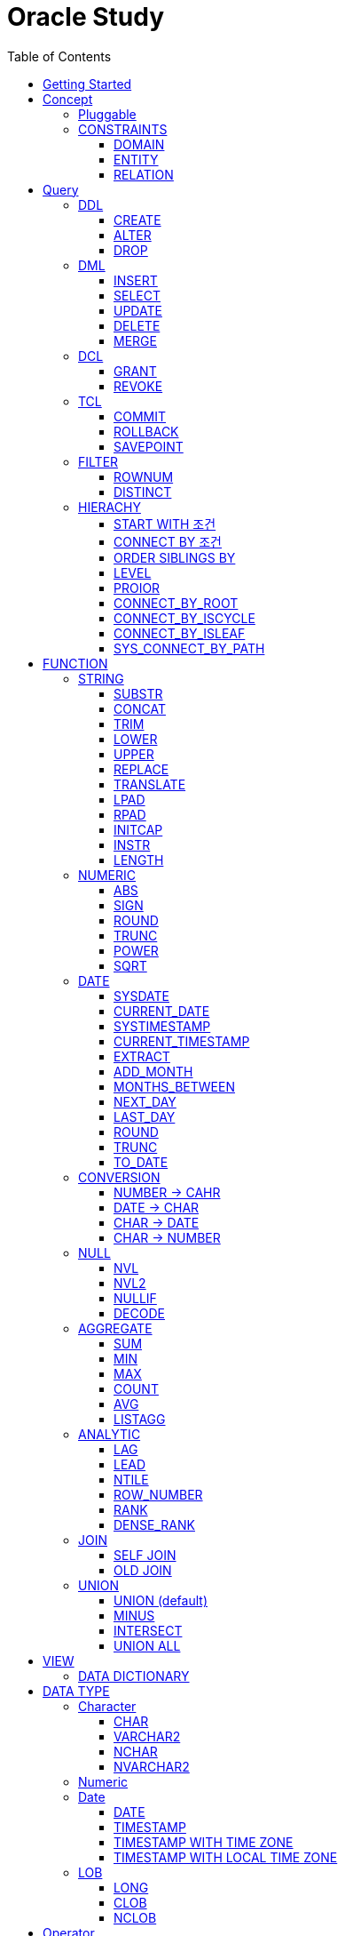 = Oracle Study
:doctype: book
:icons: font
:source-highlighter: highlightjs
:toc: left
:toclevels: 3
:sectlinks:

- - -

REFR::
link:https://www.youtube.com/watch?v=aDTiSKcMtoc&list=PLq8wAnVUcTFVq7RD1kuUwkdWabxvDGzfu&index=2[newlecture]

Access Program::
. SQL Plus :
.. ID : sys as sysdba
.. PW : [PW]

[#DB TOOL]
. SQL Developer

== Getting Started

[upperroman]
. Search list of PDB after sqlplush accessing after running the terminal

+

[source,bash]
----
sqlplus sys as sysdba
sqlplus id/pw@ip:port/sid #원격접속
----

+

[source,sql]
----
select name from v$pdbs;
----

+
.PDBS 목록 조회
image::src/img/getting_started_1.png[terminal]

. Start SQL Developer

+

.pdb 접속
image::src/img/getting_started_2.png[SQL Developer]
pdb 계정은 cdb 계정과 다른계정이다.


. Allow remote access

+

[source, sql]

----
EXEC DBMS_XDB.SETLISTENERLOCALACCESS(FALSE);
----
.관리자 저장 프로시저
image::src/img/getting_started_3.png[관리자 저장 프로시저]

. Setting DBA of PDB schema

.. "접속"탭 PDB -> 보기 -> DBA

+

image::src/img/getting_started_4_1.png[1]

.. PDB 선택

+

image::src/img/getting_started_4_2.png[2]


.. "DBA"탭 -> 저장 영역 -> 테이블스페이스 -> 새로만들기

+

image::src/img/getting_started_4_3.png[3]



.. 저장용 Table 생성

+

.유형 영구, 파일크기 500MB, 최대크기 2GB
image::src/img/getting_started_4_4.png[4]


.. 임시 로그 Table 생성

+

.유형 임시, 파일크기 500MB, 최대크기 2GB
image::src/img/getting_started_4_5.png[5]


. Create user for tablespace

.. "DBA"탭 -> 보안 영역 -> 사용자 -> 새로만들기

+

image::src/img/getting_started_5_1.png[사용자만들기]


.. Set User info

+

image::src/img/getting_started_5_2.png[기본설정]

+

TIP: 사용자명 대문자로 지정, 소문자로 할경우 `" "` 로 지정해줘야하는 번거로움이 생김


.. Set User Permissions

+

image::src/img/getting_started_5_3.png[권한설정]

+

.일반사용자 권한을 벗어난 목록들 체크해제
* [ ] SYSKM
* [ ] SYSOPER
* [ ] SYSRAC 

.. Connect as created user

+

image::src/img/getting_started_5_4.png[새 사용자로 접속]




== Concept

=== Pluggable
[#CDB-PDB]
.CDB & PDB
image::src/img/pdb.png[CDB]

CDB:: Container DB +
물리적인 DB이다.

PDB:: Pluggable DB +
CDB안에 Seed로 만들어지는 가상 DB이다.

PDB$SEED:: PDB의 원본 +
인터페이스같은 역할

XEPDB1:: SEED로 생성한 실제 PDB의 이름 (현재이름, 가변적), 

+

[source,sql]
.PDB 목록 확인하는 쿼리문
----
SELECT name FROM v$pdbs;
----

DUAL Table::
값을 뽑아내야하지만 구문상 Table을 조회해야할경우 사용할수있는 임시 테이블, 더미테이블이다.

=== CONSTRAINTS

==== DOMAIN
컬럼들 값의 유효한 범위를 만족한다면 +
도메인을 만족한다라고 해석한다.

.속성에 도메인이 아닌 값이 올 수 없도록 하는 제약조건
. NOT NULL
. DEFAULT
.. FUNCTION 삽입가능
. CHECK

+

[source, sql]
.테이블 생성할때 설정하는 방법
----
CREATE TABLE TEST
(
    ID      VARCHAR2(50)    NULL,
    PHONE   VARCHAR2        CHECK(PHONE LIKE '010-%-____') NOT NULL,
    EMAIL   VARCHAR2(500)   NULL
)
----

+

[source, sql]
.테이블 생성 한 후에 적용방법
----
ALTER TABLE TEST ADD CONSTRAINT CK_TEST_PHONE CHECK(PHONE LIKE '010-%-____');
----

+

[source, sql]
.CHECK 설정후 INSERT
----
INSERT INTO TEST(ID, EMAIL, PHONE) VALUES('AA','A@A.COM','01111123-22');
----

+

.result
----
SQL 오류: ORA-02290: 체크 제약조건(HR.CK_TEST_PHONE)이 위배되었습니다.
----

+

CHECK 명명 규칙::
CK(`CHECK`)_TEST(`TABLE`)_PHONE(`COLUMN`) 으로한다.

+

[source, sql]
.제약조건 삭제
----
ALTER TABLE TEST DROP CONSTRAINT CK_TEST_PHONE;
----

+

[source, sql]
.생성후 제약조건 추가 (정규식)
----
ALTER TABLE TEST ADD CONSTRAINT CK_TEST_PHONE1 CHECK(REGEXP_LIKE(PHONE, '^01[01]-\d{3,4}-\d{4}'));
----



==== ENTITY
테이블 전체로 범위로 확대한 제약조건

PRIMARY KEY:: **중복된 레코드가 없도록 제한 (NULL 불허용)** +
[source, sql]
----
CREATE TABLE NOTICE (
    ID          NUMBER          PRIMARY KEY,
    TITLE       VARCHAR2(300)   NOT NULL,
    WRTIER_ID   VARCHAR2(50)    NOT NULL UNIQUE,
    CONTENT     VARCHAR2(4000),
    REGDATE     DATE            DEFAULT SYSDATE,
    HIT         NUMBER          DEFAULT 0
)
----




UNIQUE:: **중복된 레코드가 없도록 제한 (NULL 허용)** +
[source, sql]
----
CREATE TABLE NOTICE (
    ID          NUMBER          CONSTRAINT NOTICE_ID_PK PRIMARY KEY,
    TITLE       VARCHAR2(300)   NOT NULL,
    WRTIER_ID   VARCHAR2(50)    NOT NULL UNIQUE,
    CONTENT     VARCHAR2(4000),
    REGDATE     DATE            DEFAULT SYSDATE,
    HIT         NUMBER          DEFAULT 0
)
----
OR
[source, sql]
.주로 사용하는 방법, 몰아서씀
----
CREATE TABLE NOTICE (
    ID          NUMBER,
    TITLE       VARCHAR2(300)   NOT NULL,
    WRITER_ID   VARCHAR2(50)    NOT NULL,
    CONTENT     VARCHAR2(4000),
    REGDATE     DATE            DEFAULT SYSDATE,
    HIT         NUMBER          DEFAULT 0,

    CONSTRAINT NOTICE_ID_PK PRIMARY KEY(ID),
    CONSTRAINT NOTICE_WRITER_ID_UK UNIQUE(WRITER_ID)
)
----

SEQUENCE::
[source, sql]
.1부터 시작, 증분 1
----
CREATE SEQUENCE NOTICE_ID_SEQ INCREMENT BY 1 START WITH 1;
----


[source, sql]
.*NEXTAVL*, 다음 SEQUENCE 번호 조회
----
SELECT NOTICE_ID_SEQ.NEXTVAL FROM DUAL; -- 이걸 계속입력하면 계속증가한다.
----

==== RELATION


== Query

NOTE: **실행순서** +
[#PROCESS]
FROM -> CONNECT BY -> WHERE -> GROUP BY -> HAVING -> SELECT -> ORDER BY

=== DDL
    Data Definition Language
    데이터 정의어

==== CREATE
Ex)::
[source,sql]
----
CREATE TABLE MEMBER (
    ID          VARCHAR2(50),
    PWD         NVARCHAR2(50),
    NAME        NVARCHAR2(50),
    GENDER      NCHAR(2), -- 남성, 여성
    AGE         NUMBER(3),
    BIRTHDAY    CHAR(10), -- 2000-01-02
    PHONE       CHAR(13), -- 010-1243-4567
    REGDATE     DATE
);
----

==== ALTER
. 수정

+ 
[source,sql]
.ID를 VARCHAR -> NVARCHAR로 수정
----
ALTER TABLE MEMBER MODIFY ID NVARCHAR2(50);
----


. 삭제

+

[source,sql]
.AGE 컬럼을 삭제
----
ALTER TABLE MEMBER DROP COLUMN AGE;
----

. 추가

+

[source,sql]
.EMAIL 컬럼 추가
----
ALTER TABLE MEMBER ADD EMAIL VARCHAR2(200);
----


==== DROP

=== DML
    Data Manipulation Language
    데이터 조작어

==== INSERT

명령 규칙::

+

[source,sql]
.기본
----
INSERT INTO <테이블> VALUES <값 목록>
----

+

[source,sql]
.원하는 필드만 입력
----
INSERT INTO(col1,col2) VALUES(val1, val2);
----

IMPORTANT: VALUES 안에 데이터를 넣을때 `""`(쌍 따옴표) 가 아닌 `''` (따옴표) 를 넣어야한다.

==== SELECT

==== UPDATE
명령 규칙::

+

[source,sql]
.모든행 수정
----
UPDATE <테이블> SET col=new_val;
----

+

[source,sql]
.특정행 수정
----
UPDATE <테이블> SET col=new_val [, ...] WHERE col=origin_val;
----


==== DELETE
명령 규칙::

+

[source,sql]
.특정행 삭제
----
DELETE <테이블> WHERE col=val;
----

==== MERGE
**조건에 따른 DML**

. `NOT MATCH` 없이 `MATCH` 만사용할수도있다. (if ... else 처럼)
. `ON` 조건절에 사용된 컬럼은 `UPDATE` 가 불가능하다. (되도록 PK로만 비교하도록)
. `DELETE` 절 지원이 10g 이상부터 원활하게 되니 최소사양 10g로ㄱㄱ
Ex::

+

[source,sql]
----
MERGE INTO [TABLE | VIEW] -- UPDATE or INSERT 할 table or view
    USING [TABLE | VIEW | DUAL] -- 비교할 대상 table or view or dual(위 테이블과 동일할경우 DUAL)
    ON [조건] -- UPDATE 와 INSERT 처리할 조건문 (조건문이 일치하면 UPDATE / 불일치시 INSERT)
    WHEN MATCHED THEN
        UPDATE SET
        [COLUMN1] = [VALUE1],
        [COLUMN2] = [VALUE2],
        ...
        -- (DELETE [TABLE] WHERE [COLUMN1] = [VALUE1] AND ... ) DELETE도 사용가능
    WHEN NOT MATCHED THEN
        INSERT (COLUMN1, COLUMN2, ...)
        VALUES (VALUE1, VALUE2, ...)
----


=== DCL
    Data Control Language
    데이터를 사용할수 있는 권한

==== GRANT
==== REVOKE

=== TCL
    Transaction Control Language
    트랜젝션; 업무 실행단위, 논리적인 실행 (작업 수행) 단위



Oracle은 모든수행이 기본적으로 임시저장소로 가게된다. +
그래서 한 Session에서 `INSERT`, `DELETE`, `UPDATE` 등 수행해도 다른 Session에서 `SELECT` 을 해도 변경된값이 조회가 안되는게 그이유에서 이다. +

그래서 마지막에 `COMMIT` 을 해야지 물리적인 저장소로 이동을하게된다.

LOCK::
현재 `COMMIT` , `ROLLBACK` 을 하기전 다른 Session 에서 사용중이라면 `LOCK` 이걸려서 데이터를 조작할수없다.

==== COMMIT

==== ROLLBACK

==== SAVEPOINT

=== FILTER

==== ROWNUM
결과를 만들고나서 Auto Increment 처럼 1부터 자동으로 증가된 값이 생성되는 컬럼이다. +
필드의 값이 처음부터 실존하는 값이 아닌 결과로부터 만들어지는 가변적인 값이다.

IMPORTANT: 상세하게 보면 결과로부터 만들어지는것보다 `WHERE` 절 즈음에 생성된다. <<PROCESS>> +
그래서 ROWNUM을 시점이 `ORDER BY` 넣게되면 실행순서가 `ORDER BY` 가 더 뒤에있기때문에 +
순차적으로 생성되고나서 다시 정렬하는거라 순서가 꼬일수가있다. + 
그래서 `ORDER BY` 가 정상적으로 적용된 ROWNUM 을 사용하고싶다면 <<ROW_NUMBER>> 를 사용해야한다.

Ex)::

+

[source, sql]
.잘못된예시
----
SELECT * FROM MEMEBER WHERE ROWNUM BETWEEN 5 AND 10;
----

+

`ROWNUM` 은 결과값에서 1부터 증가하여 생성되는 컬럼인데 5의 이상의 값을 조건으로 넣었기때문에 결과 값이 생성되지않는다.

+

[source, sql]
.해결방안
----
SELECT * FROM (SELECT ROWNUM, MEMBER.* FROM MEMBER) WHERE ROWNUM BETWEEN 5 AND 10;
----

+

이중쿼리로 `ROWNUM` 을 확정시킨뒤 그 결과값에 조건을 걸면 불러와진다.

+

[source, sql]
.개선
----
SELECT * FROM (SELECT ROWNUM NUM, MEMBER.* FROM MEMBER) WHERE NUM BETWEEN 5 AND 10;
----

==== DISTINCT

중복제거 +

컬럼앞에 붙는다.

[source, sql]
.명령 규칙
----
SELECT DISTINCT AGE FROM MEMBER;
----


=== HIERACHY
계층 관계를 나타낼수있다. +
_Oracle 8i 부터 지원_

[source, sql]
----
SELECT ...
FROM ...
START WITH PARENT_COLUMN IS NULL -- 루트 노드 지정
CONNECT BY PRIOR CHILD_COLUMN = PARENT_COLUMN; -- 부모와 자식노드들간의 관계를 지정
----


==== START WITH 조건
root노드를 식별한다. 조건을 만족하는 모든 ROW들은 루트 노드가된다.


* `START WITH` 절을 생략할수도있다. 이런경우는 모든 ROW들을 root노드로 간주한다.
* 조건에는 서브쿼리도 올수있다.

==== CONNECT BY 조건
부모와 자식노드들 간의 관계를 명시하는 부분
조건에는 반드시 `PRIOR` 연산자를 포함시켜야한다.


* 하위데이터를 지정; `PRIOR` 를 사용해서 지정함
* 순방향 전개 : 상위 = `PRIOR` 하위
* 역방향 전개 : 하위 = `PRIOR` 상위
* `START WITH` 와 달리 `CONNECt BY` 조건에는 서브쿼리가 올수없다.

==== ORDER SIBLINGS BY 
[source, sql]
----
ORDER SIBLINGS BY COLUMN [DESC|ASC]
----
계층구조를 그대로 유지하면서 동일 상위계층을 가진 하위계층들 끼리의 정렬을 함

==== LEVEL
**레벨 의사컬럼** +
계층형 정보를 표현할때 레벨을 나타낸다.

`LEVEL`도 일반컬럼 처럼 `SELECT`, `WHERE`, `ORDER BY` 절에서 사용할 수 있다.


IMPORTANT: *계층형 데이터 정렬 ORDER BY로 불가능?* +
`ORDER BY` 를 사용하게되면 계층구조가 흐트러진다. +
`ORDER SIBLINGS BY` 를 사용해야지 계층구조를 유지한체 정렬을 할수있다.

==== PROIOR

==== CONNECT_BY_ROOT
**루트노드 찾기** +
단독으로 사용하지 못하고 일반컬럼과 같이 사용해야한다.
[source, sql]
----
CONNECT_BY_ROOT 컬럼
----

==== CONNECT_BY_ISCYCLE
**중복 참조값 찾기** +
`CONNECT_BY_ISCYCLE` 은 반드시 `CONNECT BY` 절에 `NOCYCLE`이 명시되어 있어야 사용가능하다.

==== CONNECT_BY_ISLEAF
**리프노드 찾기** +
계층형 쿼리에서 해당 로우가 리프노드인지(자식노드가 없는 노드인지) 여부를 체크 +
리프노드에 해당할경우 `1` 아닐경우 `0` 을 반환

==== SYS_CONNECT_BY_PATH
**root 찾아가기** +
해당컬럼의 구분자(seq)로 `root` 까지의 path 를 출력한다.

[source, sql]
----
SYS_CONNECT_BY_PATH(column, seq)
----


== FUNCTION

=== STRING

==== SUBSTR
문자열 추출 

[source, sql]
----
SUBSTR(문자열,시작위치, 길이)
----

Ex)::
[source, sql]
----
SELECT SUBSTR('Hello',1,3) FROM DUAL; -- Hel
SELECT SUBSTR('Hello',3) FROM DUAL; -- llo
SELECT SUBSTRB('Hello',3) FROM DUAL; -- llo , Byte로 잘라달라, 영어라 llo 출력 한글이면 다르게출력
----

[source, sql]
.회원중에서 전화번호가 011으로 시작하는 회원의 모든 정보를 출력 (WHERE 절에서 SUBSTR 사용)
----
SELECT * FROM MEMBERS WHERE SUBSTR(PHONE,1,3) = '011';
----

[source, sql]
.개선
----
SELECT * FROM MEMBERS WHERE PHONE LIKE '011%';
----

==== CONCAT
문자열 덧셈

Ex)::

[source, sql]
.함수
----
SELECT CONCAT(str1,str2) FROM DUAL;
----

[source, sql]
.연산
----
SELECT str1 || str2 FROM DUAL;
----

TIP: 함수보다 연산이 더빠르다.

==== TRIM
문자열 공백 제거

[source, sql]
----
SELECT TRIM('   str    ') FROM DUAL;
----

LTRIM::
왼쪽
RTRIM::
오른쪽
TRIM::
양쪽

==== LOWER
소문자로 변경
[source, sql]
----
SELECT LOWER("Hello") FROM DUAL;
----
==== UPPER
대문자로 변경
[source, sql]
----
SELECT UPPER("Hello") FROM DUAL;
----

[source, sql]
.활용
----
SELECT * FROM MEMBERS WHERE UPPER(MID) = "DONGGI";
----
대소문자를 구분하기떄문에 대소문자 상관없이 전부 검색을 하고싶다면 +
UPPER를 Column 에다가 사용해주면 검색시 모두 대문자로 변경한뒤 검색할수있다. + 
LOWER도 동일


==== REPLACE
단어 단위 문자열 변환
[source, sql]
----
SELECT REPLACE('WHERE WE ARE','WE','YOU') FROM DUAL;
----

[source, sql]
.result
----
'WHERE YOU ARE'
----

==== TRANSLATE
글자 단위 문자열 변환
[source, sql]
----
SELECT TRANSLATE('WHERE WE ARE','WE','YOU') FROM DUAL;
----

[source, sql]
.result
----
'YHORO YO ARO'
----

==== LPAD
좌측 패딩함수
[source, sql]
----
SELECT LPAD('HELLO',8) FROM DUAL;
----
   
[source, sql]
.result
----
   HELLO
----

==== RPAD
[source, sql]
----
SELECT RPAD('HELLO',8,'*') FROM DUAL;
----
   
[source, sql]
.result
----
HELLO***
----

==== INITCAP
첫 글자를 대문자로 바꿔주는 함수

[source, sql]
----
SELECT INITCAP('the IMportant thing is ....') FROM DUAL;
----

[source, sql]
.result
----
The Important Thing Is ....
----

==== INSTR
문자열 검색함수

[source, sql]
----
INSTR(문자열, 검색문자열, 위치, 찾을 수)
----

[source, sql]
----
SELECT INSTR('ALL WE NEED TO IS JUST TO...', 'TO') FROM DUAL;
----
다른인자값이없다면 첫번째로 찾은 위치 반환 : 13 +

[source, sql]
.두번째 인자, 시작위치 지정
----
SELECT INSTR('ALL WE NEED TO IS JUST TO...', 'TO',15) FROM DUAL;
----

[source, sql]
.세번째 인자, 찾은 단어중 반환할 순번
----
SELECT INSTR('ALL WE NEED TO IS JUST TO...', 'TO',1,2) FROM DUAL;
----
첫번째 위치부터 찾되 찾은 값중 두번째 값을 위치 값을 반환

==== LENGTH
[source, sql]
----
SELECT LENGTH(PHONE) FROM MEMBERS;
----

=== NUMERIC

==== ABS
절대값 구하기
[source, sql]
----
SELECT ABS(36), ABS(-36) FROM DUAL;
----

==== SIGN
음수, 양수 구하기
[source, sql]
----
SELECT SIGN(36), SIGN(-78), SIGN(0) FROM DUAL;
----

==== ROUND
반올림 구하기
[source, sql]
----
SELECT ROUND(34.55554), ROUND(34.56789) FROM DUAL;

-- 반올림 위치 지정
SELECT ROUND(34.55554, 2), ROUND(34.56789,3) FROM DUAL;
----

==== TRUNC
나머지 값을 반환
[source, sql]
----
SELECT TRUNC(17/5) 몫, MOD(17,5) 나머지 FROM DUAL;
----

==== POWER
제곱을 구함
[source, sql]
----
SELECT POWER(5,2) FROM DUAL;
----

==== SQRT
제곱근을 구함
[source, sql]
----
SELECT SQRT(25) FROM DUAL;
----

=== DATE

[source,sql]
.세션 시간과 포맷변경
----
ALTER SESSION SET TIME_ZONE ='09:00'; -- 한국 09:00 , LA -08:00
ALTER SESSION SET NLS_DATE_FORMAT = 'YYYY-MM-DD HH24:MI:SS';
----

NOTE: **NLS란?** +
National Language Support : Oralce 나라마다 다른 날짜 포맷이다르니 포맷을 설정할수있게해줌


==== SYSDATE
Oracle 서버 시간 

==== CURRENT_DATE
사용자 세션 기반 시간

==== SYSTIMESTAMP
==== CURRENT_TIMESTAMP

==== EXTRACT
날짜 추출
[source,sql]
----
SELECT EXTRACT([YEAR, MONTH, DAY, MINUTE, SECOND] FROM SYSDATE ) FROM DUAL;
----

==== ADD_MONTH
월 덧셈뺄셈

[source,sql]
----
SELECT ADD_MONTHS(SYSDATE, 1) FROM DUAL;
SELECT ADD_MONTHS(SYSDATE, -1) FROM DUAL;
----

==== MONTHS_BETWEEN
날짜 차이
[source,sql]
----
SELECT MONTHS_BETWEEN(SYSDATE, TO_DATE('2023-01-27')) FROM DUAL;
----

==== NEXT_DAY
다음요일을 알려줌

[source,sql]
.다음 월요일의 날짜를 알려줌
----
-- 2023-04-27 (목) -> 2023-05-01 (월)
SELECT NEXT_DAY(SYSDATE,'월요일') FROM DUAL; -- 월 or 월요일 숫자 으로 적어도된다.
-- 일요일 : 1
-- 월요일 : 2
----

==== LAST_DAY
이번달의 마지막일을 알려줌

[source,sql]
----
SELECT LAST_DAY(SYSDATE) FROM DUAL;
----

[source,sql]
.활용, 다음달의 마지막날을 알려줌
----
SELECT LAST_DAY(ADD_MONTHS(SYSDATE,1)) FROM DUAL;
----

==== ROUND
지정된 범위에서 날짜를 반올림
[source, sql]
----
SELECT ROUND(SYSDATE, 'CC') FROM DUAL;
----

==== TRUNC
지정된 범위에서 날짜를 자름
[source, sql]
----
SELECT TRUNC(SYSDATE, 'CC') FROM DUAL;
----

NOTE: **ROUND, TRUNC 범위지정 Keyword** +
세기 : 'CC' +
년도 : 'YEAR' +
분기 : 'Q' +
월 : 'MONTH' +
주 : 'W' +
일 : 'DAY' +
주의 시작일 : 'D' +
시간 : 'HH' +
분 : 'MI'

==== TO_DATE
문자열을 DATE 형식으로 변환해줌
[source, sql]
----
SELECT TO_DATE('2013-12-23') FROM DUAL;
----

=== CONVERSION

==== NUMBER -> CAHR
TO_CHAR::

+

[source, sql]
----
SELECT TO_CHAR(12345678,'$99,999,999,999.99') FROM DUAL; -- $99,999,999,999.99 : <포맷문자>
----
NOTE: **포맷문자** +
9 : 숫자 +
0 : 빈자리를 채우는 문자 +
$ : 앞에 $표시 +
, : 천 단위 구분자 표시 +
'.' : 소수점 표시


포맷문자가 더길면 그만큼 공백이 출력된다.

[source, sql]
.활용
----
SELECT TRIM(TO_CAHR(1234567,'999,999,999,999,999')) || '원' FROM DUAL;
----

==== DATE -> CHAR
TO_CHAR::

+

[source, sql]
----
SELECT TO_CHAR(SYSDATE,'YYYY-MM-DD HH24:MI:SS') FROM DUAL; -- YYYY-MM-DD HH24:MI:SS : <포맷문자>
----
NOTE: **포맷문자** +
YYYY / RRRR / YY / YEAR : 년도표시, 4자리 / Y2K / 2자리 / 영문 +
MM / MON / MONTH : 월표시, 2자리 / 영문3자리 / 영문전체 +
DD / DAY DDTH : 일표시, 2자리 / 영문 / 2자리ST +
AM / PM : 오전 / 오후 표시 +
HH / HH24 : 시간 표시, 12시간 / 24시간 +
MI : 분표시, 0~59분 +
SS : 초표시, 0~59초

==== CHAR -> DATE
TO_DATE::

+

[source, sql]
.포맷문자 동일
----
SELECT TO_DATE('1994-10-12','YYYY-MM-DD') FROM DUAL; -- YYYY-MM-DD : <포맷문자>
----

+

[source, sql]
.일반적인 사용법
----
SELECT TO_DATE('1994-10-12') FROM DUAL; -- default : YYYY-MM-DD 로 되어있어 상관없지만
-- 시분초나 다른게 추가되면 포맷문자를 넣어줘야한다.
----

TO_TIMESTAMP::
위와 동일하다.

==== CHAR -> NUMBER

TO_NUMBER::

+

[source, sql]
----
SELECT TO_NUMBER('1994') FROM DUAL;
----

=== NULL

==== NVL
반환값이 NULL 일경우 대체값을 제공

[source, sql]
----
SELECT NVL(AGE,0) FROM MEMBERS;
----


==== NVL2
NVL 에서 조건을 하나더 확장한 NVL2

[source, sql]
----
NVL(입력값,NOTNULL 대체값, NULL대체값)
----

==== NULLIF
두 값이 같은 경우 NULL , 그렇지 않은 경우 첫 번째 값 반환
NULLIF(값1, 값2)

[source, sql]
----
SELECT NULLIF(AGE,19) FROM MEMBERs;
----

==== DECODE
조건에 따른 값선택 하기 +

DECODE(기준값,
        비교값, 출력값,
        비교값, 출력값,
        나머지)


Ex)::

+

[source, sql]
----
SELECT DECODE(GENDER,'남성',1,2) FROM MEMBERS;
----

+

[source, sql]
----
SELECT DECODE(SUBSTR(PHONE,1,3),
                '011','SK',
                '016','KT',
                '기타') FROM MEMBERS;
----


=== AGGREGATE

`GROUP BY` 문에 사용 +

MySQL과 다르게 group by에서 groupping된 컬럼 이아니면 호출할수가없다. +

==== SUM
==== MIN
==== MAX
==== COUNT
==== AVG

==== LISTAGG
MYSQL GROUP_CONCAT 이랑 비슷한듯

`DISTINCT` 사용할 수 없다.
[source, sql]
----
LISTAGG([합칠 컬럼명], [구분자]) WITHIN GROUP(ORDER BY [정렬 컬럼명])
----

GROUP BY 사용::
[source, sql]
----
SELECT job
     , LISTAGG(ename, ',') WITHIN GROUP(ORDER BY ename) AS names
  FROM emp
WHERE job IN ('MANAGER', 'SALESMAN')
GROUP BY job
----

PARTITION BY 사용::
`PARTITION BY` 절을 사용하면 조회된 행을 그대로 유지하면서 합쳐진 컬럼의 값을 표시할 수 있다.
[source, sql]
----
SELECT ename
     , job
     , LISTAGG(ename, ',') WITHIN GROUP(ORDER BY ename) OVER(PARTITION BY job) AS names
FROM emp
WHERE job IN ('MANAGER', 'SALESMAN')
----

REGEXP_REPLACE 사용하여 컬럼 중복삭제::
값의 순서로 정렬되어 있어야 정확한 중복제거가 된다. (ORDER BY deptno)
[source, sql]
----
SELECT job
     , REGEXP_REPLACE(LISTAGG(deptno, ',') WITHIN GROUP(ORDER BY deptno), '([^,]+)(,\1)*(,|$)', '\1\3') deptnos
  FROM emp
 WHERE job IN ('MANAGER', 'SALESMAN', 'CLERK')
 GROUP BY job
----



=== ANALYTIC
테이블에 있는 row 에 대해 특정 그룹별로 집계값을 산출 할때 사용 +
분석함수는 집계함수에 속함

PARTITION BY:: 분석함수로 계산될 로우의 그룹을 지정 (컬럼)

==== LAG
이전 로우의 값을 리턴
[source, sql]
----
LAG(expr [,offset] [,default]) OVER([partition_by_clause] order_by_clause)
----

==== LEAD
이후 로우의 값을 리턴
[source, sql]
----
LEAD(expr [,offset] [,default]) OVER([partition_by_clause] order_by_clause)
----

[%autowidth]
|====

| expr | offset (optional) | default (optional) | partition_by_clause (optional) | order_by_clause (required)

| 대상 컬럼명
| 값을 가져올 행의 위치, default 1, 
| 기본값
| 그룹 컬럼명
| 정렬 컬럼명

|====

==== NTILE
파티션별로 명시된 정수만큼의 분한할 결과를 보여준다.

[source, sql]
----

----

[#ROWNUMBER]
==== ROW_NUMBER
`ORDER_BY` 시에 생기는 문제점을 해결 하기위해 `ROW_NUMBER` 를 사용 + 
일련번호를 붙힌다.

[source, sql]
.명령 규칙
----
ROW_NUMBER() OVER (PARTITION BY <그룹핑할 컬럼> ORDER BY <정렬할 컬럼> DESC)
----

PARTITION BY::
**optional** +
선택적으로 그룹핑할 컬럼을 지정

ORDER BY::
**required** +
필수적으로 정렬할 컬럼을 넣어줘야한다. +
설정시 전체 쿼리에 적용이된다.

Ex)::
[source, sql]
----
SELECT ROW_NUMBER() OVER (ORDER BY HIT), ID , TITLE FROM NOTICE;
----


==== RANK
등수를 붙힌다. +
값이 같으면 같은 등수로 나온다.

Ex)::
[source, sql]
----
SELECT RANK() OVER (ORDER BY HIT), ID , TITLE FROM NOTICE;
----

==== DENSE_RANK
같은 등수가 있어도 다음 등수가 이웃하게 나오도록한다.

Ex)::
[source, sql]
----
SELECT DENSE_RANK() OVER (ORDER BY HIT), ID , TITLE FROM NOTICE;
----

=== JOIN

==== SELF JOIN
개념상으로 SELF JOIN 이라고한다.

==== OLD JOIN
이전버전에서는 OLD JOIN(Oracle join) 으로 해야할경우도있으니 알아두자 +

[source, sql]
.INNER JOIN (ANSI)
----
SELECT N.ID, N.TITLE, M.NAME 
FROM 
MEMBER M
INNER JOIN NOTICE N ON M.ID = N.WRITER_ID
WHERE M.ID = 'donggi';
----

[source, sql]
.INNER JOIN (Oracle)
----
SELECT N.ID, N.TITLE, M.NAME 
FROM MEMBER M, NOTICE N
WHERE NOTICE M.ID = N.WRITER_ID AND M.ID = 'donggi';
----
. `ON` 을 사용하지않고 `WHERE`를 사용하기때문에 구분이 깔끔하지못하다. 

[source, sql]
.OUTER JOIN (ANSI)
----
SELECT N.*, M.NAME WRITER_NAME
FROM NOTICE N LEFT OUTER JOIN MEMBER M ON M.ID = N.WRITER_ID;
----

[source, sql]
.OUTER JOIN (Oracle)
----
SELECT N.*, M.NAME WRITER_NAME
FROM NOTICE N, MEMBER M WHERE N.WRITER_ID = M.ID(+) ;
----
. `NULL` 값을 나타낼 테이블을 `(+)` 표시로 지정을 해줘야한다.
 
IMPORTANT: **FULL OUTER JOIN** +
OUTER JOIN 처럼 `(+)` 를 양 옆에 붙히면 에러가 발생한다. +
이전 Oracle JOIN은 FULL OUTER JOIN 을 지원하지않는다.

[source, sql]
.CROSS JOIN (ANSI)
----
SELECT N.*, M.NAME WRITER_NAME
FROM NOTICE N LEFT CROSS JOIN MEMBER M;
----

[source, sql]
.CROSS JOIN (Oracle)
----
SELECT N.*, M.NAME WRITER_NAME
FROM NOTICE N, MEMBER M;
----

=== UNION
컬럼의 개수와 자료형만 맞추면 사용할수있다.

==== UNION (default)
중복 제거
[source, sql]
----
SELECT ID, NAME FROM MEMBER 
UNION
SELECT WRITER_ID , TITLE FROM NOTICE
----

==== MINUS
기준 `A` 와 `B` 테이블중 중복되는 내용이 있다면 제거하고 남은 기준 `A` 테이블의 레코드만 출력 +
INTERSECT 와 반대의 결과 , 중복제거된 `A` 테이블만 출력
[source, sql]
----
SELECT ID, NAME FROM MEMBER 
MINUS
SELECT WRITER_ID , TITLE FROM NOTICE
----

==== INTERSECT
기준 `A` 와 `B` 테이블중 중복되는 내용이 있다면 해당 레코드만 출력 하고 중복되지 않은 `A` 레코드는 제거 + 
MINUS 와 반대의 결과 , 중복만 출력
[source, sql]
----
SELECT ID, NAME FROM MEMBER 
INTERSECT
SELECT WRITER_ID , TITLE FROM NOTICE
----

==== UNION ALL
중복 상관없이 테이블 A, B 모두 출력
[source, sql]
----
SELECT ID, NAME FROM MEMBER 
UNION ALL
SELECT WRITER_ID , TITLE FROM NOTICE
----

== VIEW

[source, sql]
----
-- 쿼리문장을 VIEW로 정의해서 사용하기
CREATE VIEW <VIEW_NAME>
AS 
SELECT ... FROM TABLE1
LEFT JOIN TABLE2 ON TABLE1.ID = TABLE2.TB1_ID
GROUP BY TABLE.ID
....

-- VIEW를 이용해 쿼리하기
SELECT * FROM <VIEW_NAME>

----

한가지 테이블에 VIEW 를 사용?::
. 출력해주고싶은 내용만 보여줄수가 있다.
. VIEW로 사용자에게 제공을하면 ReadOnly 이기때문에 보안에 좋다.
해당 내용을 적용한것이 아래의 DATA DICTIONARY 이다.

=== DATA DICTIONARY

Ex1):: DATA DICTIONARY에 저장되어있는 `VIEW` 목록들
접두사 : `DBA_`, `ALL_`, `USER_` 기준이 되는 권한에 따른 사용자를 접두사로 넣을수있다. 
. TABLES
. TAB_COLUMNS
. ALL_TABLES
. TAB_COMMENTS
. COL_COMMENTS + 
...

Ex2)::
USER의 테이블 목록을 호출하는 VIEW

+

[source, sql]
----
SELECT * FROM USER_TABLES;
----

+

[%autowidth]
.result
|===

| TABLE_NAME | TABLESPACE_NAME | CLUSTER_NAME | ...

| MEMBER
| DONGGI TABLESPACE
| (null)
| ...

| NOTICE
| DONGGI TABLESPACE
| (null)
| ...

| COMMENT
| DONGGI TABLESPACE
| (null)
| ...

| ...
| ...
| ...
| ...


|===

Ex3)::
테이블의 대한 컬럼을 호출

+

[source, sql]
----
SELECT * FROM USER_TAB_COLUMNS;
----

+

[%autowidth]
.result
|===

| TABLE_NAME | COLUMN_NAME | DATA_TYPE | ...

| MEMBER
| ID
| NVARCHAR2
| ...

| MEMBER
| PWD
| NVARCHAR2
| ...

| MEMBER
| NAME
| NVARCHAR2
| ...

| NOTICE
| ID
| NUMBER
| ...

| NOTICE
| TITLE
| NVARCHAR2
| ...

| ...
| ...
| ...
| ...


|===


[source, sql]
.DATA DICTIONARY 목록 호출
----
SELECT * FROM DICT; 
----

.Data Dictionary 포함정보
. 사용자 정보
. 권한
. 테이블/뷰/...
. 함수/프로시저 
. 등...

NOTE: DATA DICTIONARY 의 기능들은 거의 <<DB TOOL>>을 사용하면 다해결할수있다. +
직접 DATA DICTIONARY를 조회하여 비쥬얼라이징을 할때외에는 별로 사용할 일이없을것이다.

== DATA TYPE

=== Character
Ex)::
'hINice' +
'A' +
'148'

==== CHAR
고정길이 문자열일때 사용

MAX SIZE::
. STANDARD : 4000 Byte
. EXTENDED : 32767 Byte


==== VARCHAR2
가변길이 문자열일때 사용

NOTE: **CHAR vs VARCHAR2** +
모든 문자열을 `VARCHAR2` 로하면 효율적이지않음? +
`VARCHAR2` 형식에 문자열은 메모리상에 `,` 로 구분하기때문에 +
검색속도가 `CHAR` 자료형에 비해 느리다.

==== NCHAR
National Character +
다양한 나라의 언어를 사용할때 붙힌다. +
더많은 byte를 사용한다. 

==== NVARCHAR2
위와 동일하다.

TIP: **CHAR 한글 사이즈?** +
한글은 1Byte 아니고 3Byte 이기떄문에 ex)_ CHAR(2) -- 남성, 여성 +
데이터 입력시 사이즈 에러가 뜬다. +
해결방안으로 CHAR(2 CHAR)로 글자수를 지정해주거나 + 
NCHAR(2)로 다국어 처리를 해줄수있다. +
즉, **CHAR(2 CHAR) == NCHAR(2)**

=== Numeric
Ex)::
38 + 
3.85 +
3.85F +
137

정수, 실수 둘다 NUMBER로 사용한다.

NUMBER(4):: 최대 4자로 이루어진 숫자

NUMBER(6,2):: 소수점 2자리를 포함하는 최대 6자리
NUMBER(6,-2):: 소수점 -2자리에서 반올림하는 최대 6자리의 숫자
NUMBER:: NUMBER(38,*)
NUMBER(*,5):: NUMBER(38,5)



=== Date

기본적으로 숫자형식이다.

Ex)::
'2013-02-09'

+

[source,sql]
.지역정보 확인하는 쿼리
----
SELECT * FROM NLS_DATABASE_PARAMETERS;
----

==== DATE
년 월 일 표시할수있다. +
4712 BC~9999 AD +

Ex)::
01-JAN-99

==== TIMESTAMP

NLS_TIMESTAMP_FORMAT 파라미터에 명시된 값을 따름.

==== TIMESTAMP WITH TIME ZONE
NLS_TIMESTAMP_TZ_FORMAT 파라미터에 명시된 값을 따름

==== TIMESTAMP WITH LOCAL TIME ZONE
NLS_TIMESTAMP_FORMAT 파라미터에 명시된 값을 따름.


'2013-06-03 10.38.29.00000'

=== LOB

==== LONG
최대 2Gbyte +
요즘은 잘사용하지않음 +
CLOB가 대체됨

==== CLOB
대용량 텍스트 데이터 타입 (최대 4Gbyte)

==== NCLOB
대용량 텍스트 유니코드 데이터 타입 (최대 4Gbyte)


== Operator

=== Arithmetic

==== `+`
다른 DBMS에서는 `+` 를 문자형이나 숫자형 둘다 사용가능하지만 Oracle에서는 숫자형에서만 사용할수있다.

Ex)::

+

[source,sql]
.숫자형 , 문자형
----
SELECT 1 + '4' FROM DUAL;
----

+

[source,sql]
.result
----
5
----

+

다른 DBMS에서는 저값이 `"14"` 로(문자형) 나오지만 Oracle은 숫자형에서 밖에 `+` 를 사용하지않기때문에 숫자형으로 변환되어 나온다.

==== `||`
문자열 더하기 연산자

Ex)::

+

[source,sql]
.숫자형 , 문자형
----
SELECT 1 || '5' FROM DUAL;
----

+

[source,sql]
.result
----
"15"
----

=== Comparison

==== `!=` `^=` `<>`
같지 않을때 사용 +
`!=` 다른곳에서 다들 사용하기때문에 Oracle에서 사용한다. +
`^=` Oracle용 연산자 +
`<>` 표준 연산자

=== Relational

==== BETWEEN
EX)::
조회수가 0,1,2 인 게시글을 조회하시오.

+

[source,sql]
.AND 버전
----
SELECT * FROM NOTICE WHERE 0<= HIT AND HIT <=2;
----

+

[source,sql]
.BETWEEN 버전
----
SELECT * FROM NOTICE WHERE HIT BETWEEN 0 AND 2;
----

==== IN
0
EX)::
조회수가 0,2,7 인 게시글을 조회하시오.

+

[source,sql]
.OR 버전
----
SELECT * FROM NOTICE WHERE HIT=0 OR HIT=2 OR HIT=7;
----

+

[source,sql]
.IN 버전
----
SELECT * FROM NOTICE WHERE HIT IN (0,2,7);
----

=== Pattern

==== LIKE

==== `%`
Ex)::
회원중에 '박'씨 성을 조회하시오.
+

[source,sql]
----
SELECT * FROM MEMBER WHERE NAME LIKE '박%' ;
----

==== `_`
자리수를 한정할수있다.

Ex)::
회원중에 '박'씨이고 이름이 외자인 회원을 조회하시오.
+

[source,sql]
----
SELECT * FROM MEMBER WHERE NAME LIKE '박_' ;
----

==== REGEXP_LIKE
Oracle 용 정규표현식 패턴 검색

EX)::

+

[source, sql]
.명령 규칙
----
WHERE REGEXP_LIKE(col, regex);
----


== CURRENT SCHEMA

[source,sql]
.MEMBER
----
CREATE TABLE "MEMBER" 
   (	"ID"        NVARCHAR2(50), 
        "PWD"       NVARCHAR2(50), 
        "NAME"      NVARCHAR2(50), 
        "GENDER"    NCHAR(2), 
        "BIRTHDAY"  CHAR(10 BYTE), 
        "PHONE"     CHAR(13 BYTE), 
        "REGDATE"   DATE, 
        "EMAIL"     VARCHAR2(200 BYTE),
        "AGE"       NUMBER
   );
----

[source,sql]
.NOTICE
----
CREATE TABLE "NOTICE" (
    ID          NUMBER,
    TITLE       NVARCHAR2(100),
    WRITER_ID   NVARCHAR2(50),
    CONTENT     CLOB,
    REGDATE     TIMESTAMP,
    HIT         NUMBER,
    FILES       NVARCHAR2(1000)
);
----

[source,sql]
.COMMENT
----
CREATE TABLE "COMMENT" (
    ID          NUMBER,
    CONTENT     NVARCHAR2(50),
    REGDATE     TIMESTAMP,
    WRITER_ID   NVARCHAR2(50),
    NOTICE_ID   NUMBER
);
----
[source,sql]
.ROLE
----
CREATE TABLE "ROLE"(
    ID          VARCHAR2(50),
    DISCRIPTION NVARCHAR2(500)
);
----
[source,sql]
.MEMBER_ROLE
----
CREATE TABLE MEMBER_ROLE(
    MEMBER_ID   NVARCHAR2(50),
    ROLE_ID     VARCHAR2(50)
);
----

== MYBATIS

<![CDATA[ ... ]]>::
`MyBatis` 에서 사용시에 비교연산자인지 괄호인지 구분을 하지못하기때문에 범위안에 SQL문을 인식하기위해 사용한다.

#{}::
. `String` 형태로 받아서 `Injection`을 예방할수있다.

${}::
. 파라미터가 바로출력된다.
. 컬럼에 넣으면 자료형에 맞춰서 파라미터 자료형이 변환된다.

